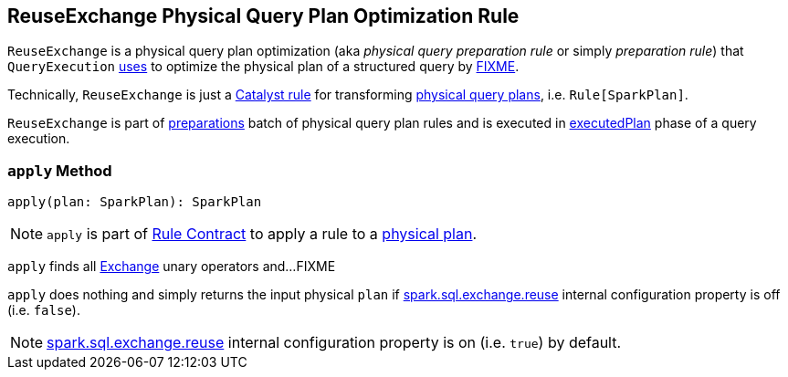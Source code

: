 == [[ReuseExchange]] ReuseExchange Physical Query Plan Optimization Rule

`ReuseExchange` is a physical query plan optimization (aka _physical query preparation rule_ or simply _preparation rule_) that `QueryExecution` link:spark-sql-QueryExecution.adoc#preparations[uses] to optimize the physical plan of a structured query by <<apply, FIXME>>.

Technically, `ReuseExchange` is just a link:spark-sql-catalyst-Rule.adoc[Catalyst rule] for transforming link:spark-sql-SparkPlan.adoc[physical query plans], i.e. `Rule[SparkPlan]`.

`ReuseExchange` is part of link:spark-sql-QueryExecution.adoc#preparations[preparations] batch of physical query plan rules and is executed in link:spark-sql-QueryExecution.adoc#executedPlan[executedPlan] phase of a query execution.

=== [[apply]] `apply` Method

[source, scala]
----
apply(plan: SparkPlan): SparkPlan
----

NOTE: `apply` is part of link:spark-sql-catalyst-Rule.adoc#apply[Rule Contract] to apply a rule to a link:spark-sql-SparkPlan.adoc[physical plan].

`apply` finds all link:spark-sql-SparkPlan-Exchange.adoc[Exchange] unary operators and...FIXME

`apply` does nothing and simply returns the input physical `plan` if link:spark-sql-properties.adoc#spark.sql.exchange.reuse[spark.sql.exchange.reuse] internal configuration property is off (i.e. `false`).

NOTE: link:spark-sql-properties.adoc#spark.sql.exchange.reuse[spark.sql.exchange.reuse] internal configuration property is on (i.e. `true`) by default.
